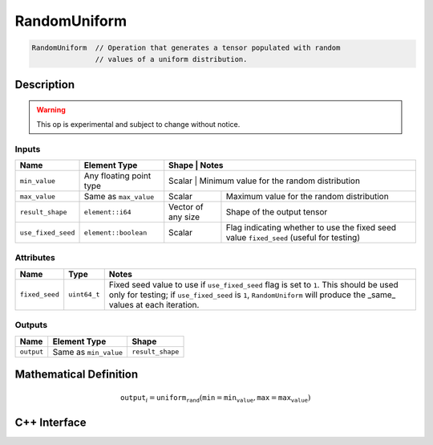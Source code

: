 .. random_uniform.rst:

#############
RandomUniform
#############

.. code-block:: cpp

   RandomUniform  // Operation that generates a tensor populated with random
                  // values of a uniform distribution.


Description
===========

.. warning:: This op is experimental and subject to change without notice.

Inputs
------

+--------------------+-------------------------+---------------------------------+-------------------------------------------+
| Name               | Element Type            | Shape                           | Notes                                     |
+====================+=========================+=============================================================================+
| ``min_value``      | Any floating point type | Scalar                          | Minimum value for the random distribution |
+--------------------+-------------------------+---------------------------------+-------------------------------------------+
| ``max_value``      | Same as ``max_value``   | Scalar                          | Maximum value for the random distribution |
+--------------------+-------------------------+---------------------------------+-------------------------------------------+
| ``result_shape``   | ``element::i64``        | Vector of any size              | Shape of the output tensor                |
+--------------------+-------------------------+---------------------------------+-------------------------------------------+
| ``use_fixed_seed`` | ``element::boolean``    | Scalar                          | Flag indicating whether to use the fixed  |
|                    |                         |                                 | seed value ``fixed_seed`` (useful for     |
|                    |                         |                                 | testing)                                  |
+--------------------+-------------------------+---------------------------------+-------------------------------------------+

Attributes
-----------

+---------------------+---------------+-----------------------------------------------------------------------------------------+
| Name                | Type          | Notes                                                                                   |
+=====================+===============+=========================================================================================+
| ``fixed_seed``      | ``uint64_t``  | Fixed seed value to use if ``use_fixed_seed`` flag is set to ``1``. This should be used |
|                     |               | only for testing; if ``use_fixed_seed`` is ``1``, ``RandomUniform`` will produce the    |
|                     |               | _same_ values at each iteration.                                                        |
+---------------------+---------------+-----------------------------------------------------------------------------------------+

Outputs
-------

+-----------------+-------------------------+--------------------------------------------+
| Name            | Element Type            | Shape                                      |
+=================+=========================+============================================+
| ``output``      | Same as ``min_value``   | ``result_shape``                           |
+-----------------+-------------------------+--------------------------------------------+


Mathematical Definition
=======================

.. math::

   \mathtt{output}_i = \mathtt{uniform_rand}(\mathtt{min}=\mathtt{min_value}, \mathtt{max}=\mathtt{max_value})


C++ Interface
=============

.. doxygenclass:: ngraph::op::v0::RandomUniform
   :project: ngraph
   :members:
